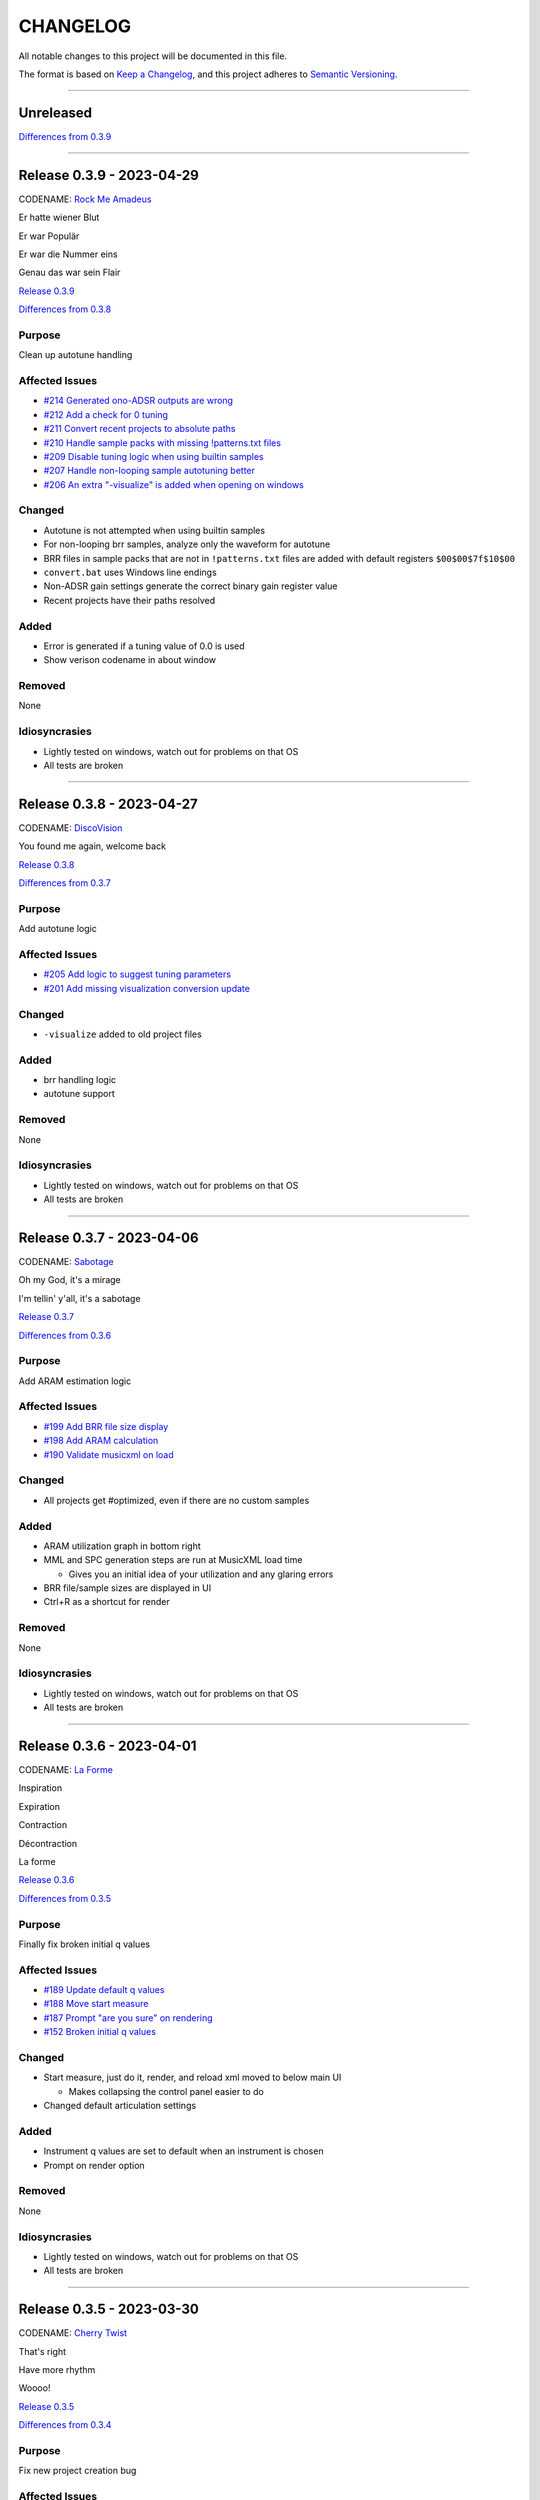 CHANGELOG
=========

All notable changes to this project will be documented in this file.

The format is based on `Keep a Changelog <https://keepachangelog.com/en/1.0.0/>`_,
and this project adheres to `Semantic Versioning <https://semver.org/spec/v2.0.0.html>`_.

--------------------------------------------------------------------------------

Unreleased
----------

`Differences from 0.3.9`_

--------------------------------------------------------------------------------

Release 0.3.9 - 2023-04-29
--------------------------

CODENAME: `Rock Me Amadeus`_

Er hatte wiener Blut

Er war Populär

Er war die Nummer eins

Genau das war sein Flair

`Release 0.3.9`_

`Differences from 0.3.8`_

Purpose
+++++++

Clean up autotune handling


Affected Issues
+++++++++++++++

- `#214 Generated ono-ADSR outputs are wrong`_

- `#212 Add a check for 0 tuning`_

- `#211 Convert recent projects to absolute paths`_

- `#210 Handle sample packs with missing !patterns.txt files`_

- `#209 Disable tuning logic when using builtin samples`_

- `#207 Handle non-looping sample autotuning better`_

- `#206 An extra "-visualize" is added when opening on windows`_


Changed
+++++++

- Autotune is not attempted when using builtin samples

- For non-looping brr samples, analyze only the waveform for autotune

- BRR files in sample packs that are not in ``!patterns.txt`` files are added
  with default registers ``$00$00$7f$10$00``

- ``convert.bat`` uses Windows line endings

- Non-ADSR gain settings generate the correct binary gain register value

- Recent projects have their paths resolved

Added
+++++

- Error is generated if a tuning value of 0.0 is used

- Show verison codename in about window

Removed
+++++++

None

Idiosyncrasies
++++++++++++++

- Lightly tested on windows, watch out for problems on that OS

- All tests are broken

--------------------------------------------------------------------------------

Release 0.3.8 - 2023-04-27
--------------------------

CODENAME: `DiscoVision`_

You found me again, welcome back

`Release 0.3.8`_

`Differences from 0.3.7`_

Purpose
+++++++

Add autotune logic


Affected Issues
+++++++++++++++

- `#205 Add logic to suggest tuning parameters`_

- `#201 Add missing visualization conversion update`_

Changed
+++++++

- ``-visualize`` added to old project files

Added
+++++

- brr handling logic

- autotune support

Removed
+++++++

None

Idiosyncrasies
++++++++++++++

- Lightly tested on windows, watch out for problems on that OS

- All tests are broken

--------------------------------------------------------------------------------

Release 0.3.7 - 2023-04-06
--------------------------

CODENAME: `Sabotage`_

Oh my God, it's a mirage

I'm tellin' y'all, it's a sabotage

`Release 0.3.7`_

`Differences from 0.3.6`_

Purpose
+++++++

Add ARAM estimation logic


Affected Issues
+++++++++++++++

- `#199 Add BRR file size display`_

- `#198 Add ARAM calculation`_

- `#190 Validate musicxml on load`_

Changed
+++++++

- All projects get #optimized, even if there are no custom samples

Added
+++++

- ARAM utilization graph in bottom right

- MML and SPC generation steps are run at MusicXML load time

  - Gives you an initial idea of your utilization and any glaring errors

- BRR file/sample sizes are displayed in UI

- Ctrl+R as a shortcut for render

Removed
+++++++

None

Idiosyncrasies
++++++++++++++

- Lightly tested on windows, watch out for problems on that OS

- All tests are broken

--------------------------------------------------------------------------------

Release 0.3.6 - 2023-04-01
--------------------------

CODENAME: `La Forme`_

Inspiration

Expiration

Contraction

Décontraction

La forme

`Release 0.3.6`_

`Differences from 0.3.5`_

Purpose
+++++++

Finally fix broken initial q values


Affected Issues
+++++++++++++++

- `#189 Update default q values`_

- `#188 Move start measure`_

- `#187 Prompt "are you sure" on rendering`_

- `#152 Broken initial q values`_

Changed
+++++++

- Start measure, just do it, render, and reload xml moved to below main UI

  - Makes collapsing the control panel easier to do

- Changed default articulation settings

Added
+++++

- Instrument q values are set to default when an instrument is chosen

- Prompt on render option

Removed
+++++++

None

Idiosyncrasies
++++++++++++++

- Lightly tested on windows, watch out for problems on that OS

- All tests are broken

--------------------------------------------------------------------------------

Release 0.3.5 - 2023-03-30
--------------------------

CODENAME: `Cherry Twist`_

That's right

Have more rhythm

Woooo!

`Release 0.3.5`_

`Differences from 0.3.4`_

Purpose
+++++++

Fix new project creation bug


Affected Issues
+++++++++++++++

- `#186 Error in saving projects`_

Changed
+++++++

Fixed incorrect type conversion

Added
+++++

None

Removed
+++++++

None

Idiosyncrasies
++++++++++++++

- Lightly tested on windows, watch out for problems on that OS

- All tests are broken

--------------------------------------------------------------------------------

Release 0.3.4 - 2023-03-25
--------------------------

CODENAME: `I'm Pissed`_

You won't like me 'til I've had my dance.

`Release 0.3.4`_

`Differences from 0.3.3`_

Purpose
+++++++

Add multisample and proper percussion support


Affected Issues
+++++++++++++++

- `#184 Apply fix to bonus ending builtin song`_

- `#182 Update drm file`_

- `#180 Auto-select sample pack when one is picked`_

- `#179 Alert on new release`_

- `#175 Interpolate check box sometimes takes multiple clicks`_

- `#172 UI likes to retain prior project information`_

- `#171 Double click prj files to open`_

- `#170 Invert ADSR sliders`_

- `#169 Reloading xml doesn't catch new dynamics`_

- `#164 Verify open/save/close/create project permutations are saftey`_

- `#162 Multiple instruments using the same samples breaks conversion`_

- `#159 Final mix button`_

- `#156 History window has the wrong title`_

- `#154 Add history edit menu item`_

- `#153 Custom sample selections are broken`_

- `#150 Sample folder watching`_

- `#136 Add multisample definition support`_

- `#130 Automatic optimized percussion handling`_

- `#95 Triplet bug`_

- `#94 Per-note sample definition`_

- `#90 Add proper artic/pan/dynamics support for percussion`_

Changed
+++++++

- Save file version updated

  - We best-effort an upgrade and save a backup

- Sample pack selections are cleared when changing to a sample that doesn't use
  them

- Old ``octave`` setting is now an ``octave shift``; semantics are slightly
  different

- ADSR sliders flipped upside down so "more of X" is higher

- "Just do it" hotkey changed to Ctrl+Space

- SPC generation timeout changed to 15s

- Bail on "just do it" if there was an error in MML or SPC generation

- Load projects even when no musicxml is found

- Error on opening missing project files

- UI elements are cleared on project close

- Changed pan mid left/right values

- Custom samples go in a ``#path``

- DRM file changes to put all instruments on voice 0

  - Added a MuseScore v4 drm file

- History window title

- Instrument UI element looks a little different

Added
+++++

- Dark mode

- Per-note sample definitions

  - This enables using multiple brr files for a single instrument based on a
    note range

  - Also enables custom percussion kits

  - Now there are ``instruments``, which can have multiple ``samples``;
    defaults to a single sample, just like previously

  - An instrument named ``Drumset`` is auto-populated with a fully featured kit

- First-class support for percussion, including artic, pan, and dynamics

- Sample folder watching---new samples are automatically found

- ``.prj`` files can be opened by double-clicking or as a CLI dashboard
  argument

- Sample pack and builtin sources are automatically chosen when a sample or
  builtin is chosen

- Automatic handling for vanilla vs. custom percussion samples

- An alert on new releases from github

- Logic to handle blankl ines and comments in sample packs

- Render/mixdown button

- History menu item under "Edit"

- Versioning to preferences file

- Logic to remove a glitch at the end of a builtin song

Removed
+++++++

- QML plugin

Idiosyncrasies
++++++++++++++

- Lightly tested on windows, watch out for problems on that OS

- All tests are broken

--------------------------------------------------------------------------------

Release 0.3.3 - 2023-03-02
--------------------------

`Release 0.3.3`_

`Differences from 0.3.2`_

Purpose
+++++++

Incorporate feedback on the v0.3.2 release, mostly feature additions.


Affected Issues
+++++++++++++++

- `#147 Slurs in triplets are broken`_

- `#146 Emit error messages if AMK zip and SPC player are not set`_

- `#144 MML generation asserts when not used in project mode`_

- `#143 Windows poetry build failures`_

- `#100 Slur starting/ending on the same note`_

- `#95 Triplet bug`_


Changed
+++++++

- Ties/slurs in triplets no longer broken

- Juxtaposed slurs/ties no longer broken

- Fixed "assert on MML generation in non-project mode"

- Switched to using a Qt resource file for data artifacts

- Poetry version pinned

Added
+++++

- Project mode UI elements are disabled if AMK and spcplayer aren't set

  - Tooltips on those elements describe how to set those preferences

- Icons

Removed
+++++++

- All webserver components and dependencies

Idiosyncrasies
++++++++++++++

- Lightly tested on windows, watch out for problems on that OS

--------------------------------------------------------------------------------

Release 0.3.2 - 2023-02-27
--------------------------

`Release 0.3.2`_

`Differences from 0.3.1`_

Purpose
+++++++

Incorporate feedback on the v0.3.1 release, mostly feature additions.


Affected Issues
+++++++++++++++

- `#140 Hide global legato behind advanced`_

- `#138 Some ability to start from measure #X`_

- `#137 Update mermaid.js deps`_

- `#135 Surround support for panning`_

- `#134 Solo and mute are broken for percussion channels`_

- `#133 Make custom samples directory match the project name`_

- `#132 Echo channel mapping error`_

- `#131 SPC conversion error w/o MML generation`_


Changed
+++++++

- Preferences hotkey changed to control+,

- Changed custom samples subdirectory to match the project name

- Fixed incorrect echo channel ordering

- Instrument name reported in UI status updates

- ``Superloop Analysis`` checkbox grayed out for the time being

- ``Preview`` window button renamed ``Envelope Preview`` to clear up
  confusion about its purpose


Added
+++++

- Percussion solo/mute functionality

  - Current implementation is stopgap

- Pan surround support

- Option to start outputting music after measure 1

  - This implicitly disables loop detection

  - Might behave strangely if there are crescendos that cross the
    starting measure, or if you start after the initial repeat point and
    listen across the repeat

- Advanced mode in preferences

  - When disabled (default), global echo, generate MML, generate SPC,
    and play SPC UI elements are hidden

  - Defaults to "off", with global echo defaulted to "on"

- Explicit warnings when trying to convert a non-existent MML file, or
  play a non-existent SPC file

- Tooltips for echo inversion checkboxes

Removed
+++++++

- Webserver deployment github action

Idiosyncrasies
++++++++++++++

- Lightly tested on windows, watch out for problems on that OS

--------------------------------------------------------------------------------

Release 0.3.1 - 2023-02-20
--------------------------

`Release 0.3.1`_

`Differences from 0.3.0`_

Purpose
+++++++

Cleanup a few warts in v0.3.0


Affected Issues
+++++++++++++++

- `#129 Add porter and game name to UI`_

- `#128 Put custom samples in a specific subdir`_

- `#126 Select an instrument after loading`_

- `#125 Replace discrete sample packs with a sample pack directory`_

- `#124 Sample file parsing error`_

- `#113 Display human readable interpretations of ADSR and gain settings`_

- `#112 Improve envelope display performance`_


Changed
+++++++

- Fixed quicklook using non-monospace font on windows

- Fixed broken undo/redo while working in a project

- BRR files are placed in a subdirectory of ``samples``

- Streamlined envelope calculations

- On project load, first instrument is selected automatically

- Sample packs now come from a user-provided directory rather than being
  registered one-by-one

Added
+++++

- Space is a shortcut for "convert and play"

- Porter and game name entries in the UI

  - These can be pulled in from the score; if used in the UI, those
    values are overridden

- Human-readable ADSR/gain values


Removed
+++++++

None

Idiosyncrasies
++++++++++++++

- Lightly tested on windows, watch out for problems on that OS

--------------------------------------------------------------------------------

Release 0.3.0 - 2023-02-19
--------------------------

`Release 0.3.0`_

`Differences from 0.2.3`_

Purpose
+++++++

First big step towards making this tool a one-stop-shop for porting music.
What a difference a year makes.


Affected Issues
+++++++++++++++

- `#122 Detect if AMK fails`_

- `#121 Add close project functionality`_

- `#119 Fix "would you like to save" when closing subwindows`_

- `#118 Fix instrument updating logic`_

- `#117 Autosave`_

- `#116 Don't prompt to save on newly opened project`_

- `#114 Spurious updates to BRR settings`_

- `#111 Finish all-in-one windows compatibility`_

- `#110 Echo values are broken in MML writes`_

- `#105 Add solo/mute options to UI`_

- `#101 Extraneous python deps`_

- `#97 Dynamics limits`_

- `#93 Incorrect KDn immediately following SNn commands`_

- `#92 Explicit default q values`_

- `#56 Include octave definitions in instrument macros?`_


Changed
+++++++

- Totally reworked UI to use qtdesigner

  - Some reorganization of UI elements

- Moved python package to beta

Added
+++++

- Project-based workflow

- Generate and play SPC files directly from UI

- Native support for BRR samples and sample packs

- Instrument solo/mute functionality

- Support for modifying instrument tuning and envelopes

  - Can use both UI elements or raw BRR settings

- Envelope viewer

- History viewer

- Undo/redo support


Removed
+++++++

- UI tests

  - These were breaking hard; left them in place, just marked
    as unused.  Can be recovered later.

Idiosyncrasies
++++++++++++++

- Lightly tested on windows, watch out for problems on that OS


--------------------------------------------------------------------------------


Release 0.2.3 - 2022-02-27
--------------------------

`Release 0.2.3`_

`Differences from 0.2.2`_

Purpose
+++++++


Affected Issues
+++++++++++++++

- `#87 Generate a backup mml`_

- `#86 Add vibrato support`_

- `#85 Non-concert pitch instruments`_

- `#84 Dashboard loop analysis bug`_

- `#82 Display generated text`_

Changed
+++++++

- Fix bug where multiple exports in the dashboard broke things spectacularly

- Moved python package to alpha

- Strip unicode from instrument names, except flat which goes to 'b'

Added
+++++

- Quicklook window

- MML file backup generation

- Initial vibrato support

- Logic to support transposing instruments
  - Temporarily removed due to a bug in music21

- Testing updates
  - GUI tests

  - Github action to run tests on windows runners

Removed
+++++++

None.

Idiosyncrasies
++++++++++++++

None.

--------------------------------------------------------------------------------

Release 0.2.2 - 2022-02-22
--------------------------

`Release 0.2.2`_

`Differences from 0.2.1`_

Purpose
+++++++

Fix extra newline problem in output on windows

Affected Issues
+++++++++++++++

- `#80 Extra newlines in windows-generated output`_

Changed
+++++++

- Removed extra newlines in .exe-generated MML outputs
  - This was a side effect of print in text mode on windows

Added
+++++

None.

Removed
+++++++

None.

Idiosyncrasies
++++++++++++++

None.

--------------------------------------------------------------------------------

Release 0.2.1 - 2022-02-21
--------------------------

`Release 0.2.1`_

`Differences from 0.2.0`_

Purpose
+++++++

Fix problem in GH publish action---no changes to the codebase.

See `Release 0.2.0`_ for applicable changelog.

Affected Issues
+++++++++++++++

None.

Changed
+++++++

None.

Added
+++++

None.

Removed
+++++++

None.

Idiosyncrasies
++++++++++++++

None.

--------------------------------------------------------------------------------

Release 0.2.0 - 2022-02-21
--------------------------

`Release 0.2.0`_

`Differences from 0.1.2`_

Purpose
+++++++

Major overhaul, adding GUI support and moving towards a completely declarative
MML file

Affected Issues
+++++++++++++++

- `#78 Interpolation crash w/ ffff slider`_
- `#76 Support multiple tempos`_
- `#73 "complex" error`_
- `#72 Staff ends in a triplet`_
- `#71 Report all errors at once`_
- `#70 Remove l directives for empty sections`_
- `#69 Use "^" for accented staccato`_
- `#68 Slider-based control for per-instrument dynamics, pan, artic in GUI`_
- `#67 UI with faders for volume, q values, y values, ....`_
- `#65 Rename crash/ride w/ numbers`_
- `#64 Distinguish crescendo/decrescendo in macro names`_
- `#59 Per-instrument dynamics`_
- `#58 Support non-common time signatures`_
- `#56 Include octave definitions in instrument macros?`_
- `#54 Crescendo fades to same dynamic`_
- `#52 Equals align volume macros`_
- `#51 Echo command formatting`_
- `#50 Ensure hex values use uppercase letters`_
- `#49 Swap repeat and instrument annotations`_
- `#47 Measure numbering for loops`_
- `#46 Panning`_
- `#45 Remove redundancies post-reduction`_
- `#44 Loop handling with crescendos and triplets`_
- `#43 Add octave and note name into percussion macros`_
- `#42 Add header boilerplate text for instruments and samples`_
- `#40 toggle percussion mode based on clef`_
- `#37 Show echo delay time in ms, not taps`_
- `#35 Recalculate default octave and length values in each section`_
- `#34 reverb settings`_
- `#33 Musescore plugin`_
- `#32 Don't output measure comments inside a triplet`_
- `#30 apply q values to tied notes`_
- `#29 add measure numbers in comments`_
- `#27 Legato options`_
- `#26 Grace note handling`_
- `#24 Add support for accents and staccatos`_
- `#23 Add initial channel header information`_
- `#22 Use double bar lines to demarcate sections`_
- `#21 Replace legato implementation with *real* ties`_
- `#19 Add exceptions for handling errors`_
- `#15 Add AMK loop point support`_
- `#14 Add AMK support for automatically-detected repeats`_
- `#13 Add support for manually-notated repeats`_
- `#5 Add support for slurs`_
- `#4 Add support for changing dynamics`_
- `#3 Add support for dynamic levels`_
- `#2 Add support for percussion`_

Changed
+++++++

- Use `^` for tied notes

- Volume macro names

- Instrument-specific octave, volume, pan, artic settings

Added
+++++

- Support for:
  - AMK loop-point handling

  - Slurs

  - Configurable global legato option

  - Staccato and accents

  - Loop analysis, including labeled loops

  - Repeated note detection

  - Measure numbering

  - Percussion

  - Echo options

  - Mid-staff instrument changes

  - Crescendo/decrescendo

  - Instrument pans

  - Multiple tempos

- GUI, webserver, and MuseScore plugin UI support

  - Webserver and MuseScore generated outputs include git hash

- Default @, v, y, q settings

- Build date/time in generated MML files

- Checks for note octave and percussion note validity

- Check for chords

- Custom instrument/sample boilerplate output

- Global volume control in GUI


Removed
+++++++

None.

Idiosyncrasies
++++++++++++++

None.

--------------------------------------------------------------------------------

Release 0.1.2 - 2021-12-28
--------------------------

`Release 0.1.2`_

`Differences from 0.1.1`_

Purpose
+++++++

Add support for ties, triplets, dots, and simple dynamics

Affected Issues
+++++++++++++++

- `#18 Add support for tied notes`_
- `#17 Handle grace notes`_
- `#16 Documentation`_
- `#7 Add support for triplets`_
- `#6 Add support for dotted notes`_
- `#3 Add support for dynamic levels`_

Changed
+++++++

- Lowered octave mapping by 1

- Generated file includes tool version number

- Cleaned up API documentation

Added
+++++

- Support for:
  - 64th notes

  - Tied notes

  - Triplet notes/rests

  - Grace notes

  - Dynamics levels

  - Dotted notes/rests

- Test coverage GH, RTD configuration

Removed
+++++++

None.

Idiosyncrasies
++++++++++++++

None.

--------------------------------------------------------------------------------

Release 0.1.1 - 2021-12-23
--------------------------

`Release 0.1.1`_

`Differences from 0.1.0`_

Purpose
+++++++

First official release.

Affected Issues
+++++++++++++++

- `#16 Documentation`_

Changed
+++++++

- Decomposed monolithic tox configuration and GH actions

Added
+++++

- Proper README

Removed
+++++++

- ``mako``, ``myst-parser`` dependency

Idiosyncrasies
++++++++++++++

None.

--------------------------------------------------------------------------------


Release 0.1.0 - 2021-12-23
--------------------------

`Release 0.1.0`_

Purpose
+++++++

Unofficial Initial release, published to `<test.pypi.org>`_ for workflow
tests only.

Supports:

- Composer and title metadata

- Tempo calculation

- Note and rest decoding

- Automatic most-common octave and note/rest length detection

- AMK annotations

Affected Issues
+++++++++++++++

- `#16 Documentation`_
- `#12 Add AMK automatic default note duration`_
- `#11 Add AMK automatic default octave selection`_
- `#10 Add support for AMK octave up/down commands`_
- `#1 Add support for AMK annotations`_

.. _#214 Generated ono-ADSR outputs are wrong: https://github.com/com-posers-pit/smw_usic/issues/214
.. _#212 Add a check for 0 tuning: https://github.com/com-posers-pit/smw_usic/issues/212
.. _#211 Convert recent projects to absolute paths: https://github.com/com-posers-pit/smw_usic/issues/211
.. _#210 Handle sample packs with missing !patterns.txt files: https://github.com/com-posers-pit/smw_usic/issues/210
.. _#209 Disable tuning logic when using builtin samples: https://github.com/com-posers-pit/smw_usic/issues/209
.. _#207 Handle non-looping sample autotuning better: https://github.com/com-posers-pit/smw_usic/issues/207
.. _#206 An extra "-visualize" is added when opening on windows: https://github.com/com-posers-pit/smw_usic/issues/206
.. _#205 Add logic to suggest tuning parameters: https://github.com/com-posers-pit/smw_music/issues/205
.. _#201 Add missing visualization conversion update: https://github.com/com-posers-pit/smw_music/issues/201
.. _#199 Add BRR file size display: https://github.com/com-posers-pit/smw_music/issues/199
.. _#198 Add ARAM calculation: https://github.com/com-posers-pit/smw_music/issues/198
.. _#190 Validate musicxml on load: https://github.com/com-posers-pit/smw_music/issues/190
.. _#189 Update default q values: https://github.com/com-posers-pit/smw_music/issues/189
.. _#188 Move start measure: https://github.com/com-posers-pit/smw_music/issues/188
.. _#187 Prompt "are you sure" on rendering: https://github.com/com-posers-pit/smw_music/issues/187
.. _#186 Error in saving projects: https://github.com/com-posers-pit/smw_music/issues/186
.. _#184 Apply fix to bonus ending builtin song: https://github.com/com-posers-pit/smw_music/issues/184
.. _#182 Update drm file: https://github.com/com-posers-pit/smw_music/issues/182
.. _#180 Auto-select sample pack when one is picked: https://github.com/com-posers-pit/smw_music/issues/180
.. _#179 Alert on new release: https://github.com/com-posers-pit/smw_music/issues/179
.. _#175 Interpolate check box sometimes takes multiple clicks: https://github.com/com-posers-pit/smw_music/issues/175
.. _#172 UI likes to retain prior project information: https://github.com/com-posers-pit/smw_music/issues/172
.. _#171 Double click prj files to open: https://github.com/com-posers-pit/smw_music/issues/171
.. _#170 Invert ADSR sliders: https://github.com/com-posers-pit/smw_music/issues/170
.. _#169 Reloading xml doesn't catch new dynamics: https://github.com/com-posers-pit/smw_music/issues/169
.. _#164 Verify open/save/close/create project permutations are saftey: https://github.com/com-posers-pit/smw_music/issues/164
.. _#162 Multiple instruments using the same samples breaks conversion: https://github.com/com-posers-pit/smw_music/issues/162
.. _#159 Final mix button: https://github.com/com-posers-pit/smw_music/issues/159
.. _#156 History window has the wrong title: https://github.com/com-posers-pit/smw_music/issues/156
.. _#154 Add history edit menu item: https://github.com/com-posers-pit/smw_music/issues/154
.. _#153 Custom sample selections are broken: https://github.com/com-posers-pit/smw_music/issues/153
.. _#152 Broken initial q values: https://github.com/com-posers-pit/smw_music/issues/152
.. _#150 Sample folder watching: https://github.com/com-posers-pit/smw_music/issues/150
.. _#147 Slurs in triplets are broken: https://github.com/com-posers-pit/smw_music/issues/147
.. _#146 Emit error messages if AMK zip and SPC player are not set: https://github.com/com-posers-pit/smw_music/issues/146
.. _#144 MML generation asserts when not used in project mode: https://github.com/com-posers-pit/smw_music/issues/144
.. _#143 Windows poetry build failures: https://github.com/com-posers-pit/smw_music/issues/143
.. _#140 Hide global legato behind advanced: https://github.com/com-posers-pit/smw_music/issues/140
.. _#138 Some ability to start from measure #X: https://github.com/com-posers-pit/smw_music/issues/138
.. _#137 Update mermaid.js deps: https://github.com/com-posers-pit/smw_music/issues/137
.. _#136 Add multisample definition support: https://github.com/com-posers-pit/smw_music/issues/136
.. _#135 Surround support for panning: https://github.com/com-posers-pit/smw_music/issues/135
.. _#134 Solo and mute are broken for percussion channels: https://github.com/com-posers-pit/smw_music/issues/134
.. _#133 Make custom samples directory match the project name: https://github.com/com-posers-pit/smw_music/issues/133
.. _#132 Echo channel mapping error: https://github.com/com-posers-pit/smw_music/issues/132
.. _#131 SPC conversion error w/o MML generation: https://github.com/com-posers-pit/smw_music/issues/131
.. _#130 Automatic optimized percussion handling: https://github.com/com-posers-pit/smw_music/issues/130
.. _#129 Add porter and game name to UI: https://github.com/com-posers-pit/smw_music/issues/129
.. _#128 Put custom samples in a specific subdir: https://github.com/com-posers-pit/smw_music/issues/128
.. _#126 Select an instrument after loading: https://github.com/com-posers-pit/smw_music/issues/126
.. _#125 Replace discrete sample packs with a sample pack directory: https://github.com/com-posers-pit/smw_music/issues/125
.. _#124 Sample file parsing error: https://github.com/com-posers-pit/smw_music/issues/124
.. _#122 Detect if AMK fails: https://github.com/com-posers-pit/smw_music/issues/122
.. _#121 Add close project functionality: https://github.com/com-posers-pit/smw_music/issues/121
.. _#119 Fix "would you like to save" when closing subwindows: https://github.com/com-posers-pit/smw_music/issues/119
.. _#118 Fix instrument updating logic: https://github.com/com-posers-pit/smw_music/issues/118
.. _#117 Autosave: https://github.com/com-posers-pit/smw_music/issues/117
.. _#116 Don't prompt to save on newly opened project: https://github.com/com-posers-pit/smw_music/issues/116
.. _#114 Spurious updates to BRR settings: https://github.com/com-posers-pit/smw_music/issues/114
.. _#113 Display human readable interpretations of ADSR and gain settings: https://github.com/com-posers-pit/smw_music/issues/113
.. _#112 Improve envelope display performance: https://github.com/com-posers-pit/smw_music/issues/112
.. _#111 Finish all-in-one windows compatibility: https://github.com/com-posers-pit/smw_music/issues/111
.. _#110 Echo values are broken in MML writes: https://github.com/com-posers-pit/smw_music/issues/110
.. _#105 Add solo/mute options to UI: https://github.com/com-posers-pit/smw_music/issues/105
.. _#101 Extraneous python deps: https://github.com/com-posers-pit/smw_music/issues/101
.. _#100 Slur starting/ending on the same note: https://github.com/com-posers-pit/smw_music/issues/100
.. _#97 Dynamics limits: https://github.com/com-posers-pit/smw_music/issues/97
.. _#95 Triplet bug: https://github.com/com-posers-pit/smw_music/issues/95
.. _#94 Per-note sample definition: https://github.com/com-posers-pit/smw_music/issues/94
.. _#93 Incorrect KDn immediately following SNn commands: https://github.com/com-posers-pit/smw_music/issues/93
.. _#92 Explicit default q values: https://github.com/com-posers-pit/smw_music/issues/92
.. _#90 Add proper artic/pan/dynamics support for percussion: https://github.com/com-posers-pit/smw_music/issues/90
.. _#87 Generate a backup mml: https://github.com/com-posers-pit/smw_music/issues/87
.. _#86 Add vibrato support: https://github.com/com-posers-pit/smw_music/issues/86
.. _#85 Non-concert pitch instruments: https://github.com/com-posers-pit/smw_music/issues/85
.. _#84 Dashboard loop analysis bug: https://github.com/com-posers-pit/smw_music/issues/84
.. _#82 Display generated text: https://github.com/com-posers-pit/smw_music/issues/82
.. _#80 Extra newlines in windows-generated output: https://github.com/com-posers-pit/smw_music/issues/80
.. _#78 Interpolation crash w/ ffff slider: https://github.com/com-posers-pit/smw_music/issues/78
.. _#76 Support multiple tempos: https://github.com/com-posers-pit/smw_music/issues/76
.. _#73 "complex" error: https://github.com/com-posers-pit/smw_music/issues/73
.. _#72 Staff ends in a triplet: https://github.com/com-posers-pit/smw_music/issues/72
.. _#71 Report all errors at once: https://github.com/com-posers-pit/smw_music/issues/71
.. _#70 Remove l directives for empty sections: https://github.com/com-posers-pit/smw_music/issues/70
.. _#69 Use "^" for accented staccato: https://github.com/com-posers-pit/smw_music/issues/69
.. _#68 Slider-based control for per-instrument dynamics, pan, artic in GUI: https://github.com/com-posers-pit/smw_music/issues/68
.. _#67 UI with faders for volume, q values, y values, ....: https://github.com/com-posers-pit/smw_music/issues/67
.. _#65 Rename crash/ride w/ numbers: https://github.com/com-posers-pit/smw_music/issues/65
.. _#64 Distinguish crescendo/decrescendo in macro names: https://github.com/com-posers-pit/smw_music/issues/64
.. _#59 Per-instrument dynamics: https://github.com/com-posers-pit/smw_music/issues/59
.. _#58 Support non-common time signatures: https://github.com/com-posers-pit/smw_music/issues/58
.. _#56 Include octave definitions in instrument macros?: https://github.com/com-posers-pit/smw_music/issues/56
.. _#54 Crescendo fades to same dynamic: https://github.com/com-posers-pit/smw_music/issues/54
.. _#52 Equals align volume macros: https://github.com/com-posers-pit/smw_music/issues/52
.. _#51 Echo command formatting: https://github.com/com-posers-pit/smw_music/issues/51
.. _#50 Ensure hex values use uppercase letters: https://github.com/com-posers-pit/smw_music/issues/50
.. _#49 Swap repeat and instrument annotations: https://github.com/com-posers-pit/smw_music/issues/49
.. _#47 Measure numbering for loops: https://github.com/com-posers-pit/smw_music/issues/47
.. _#46 Panning: https://github.com/com-posers-pit/smw_music/issues/46
.. _#45 Remove redundancies post-reduction: https://github.com/com-posers-pit/smw_music/issues/45
.. _#44 Loop handling with crescendos and triplets: https://github.com/com-posers-pit/smw_music/issues/44
.. _#43 Add octave and note name into percussion macros: https://github.com/com-posers-pit/smw_music/issues/43
.. _#42 Add header boilerplate text for instruments and samples: https://github.com/com-posers-pit/smw_music/issues/42
.. _#40 toggle percussion mode based on clef: https://github.com/com-posers-pit/smw_music/issues/40
.. _#37 Show echo delay time in ms, not taps: https://github.com/com-posers-pit/smw_music/issues/37
.. _#35 Recalculate default octave and length values in each section: https://github.com/com-posers-pit/smw_music/issues/35
.. _#34 reverb settings: https://github.com/com-posers-pit/smw_music/issues/34
.. _#33 Musescore plugin: https://github.com/com-posers-pit/smw_music/issues/33
.. _#32 Don't output measure comments inside a triplet: https://github.com/com-posers-pit/smw_music/issues/32
.. _#30 apply q values to tied notes: https://github.com/com-posers-pit/smw_music/issues/30
.. _#29 add measure numbers in comments: https://github.com/com-posers-pit/smw_music/issues/29
.. _#27 Legato options: https://github.com/com-posers-pit/smw_music/issues/27
.. _#26 Grace note handling: https://github.com/com-posers-pit/smw_music/issues/26
.. _#24 Add support for accents and staccatos: https://github.com/com-posers-pit/smw_music/issues/24
.. _#23 Add initial channel header information: https://github.com/com-posers-pit/smw_music/issues/23
.. _#22 Use double bar lines to demarcate sections: https://github.com/com-posers-pit/smw_music/issues/22
.. _#21 Replace legato implementation with *real* ties: https://github.com/com-posers-pit/smw_music/issues/21
.. _#19 Add exceptions for handling errors: https://github.com/com-posers-pit/smw_music/issues/19
.. _#18 Add support for tied notes: https://github.com/com-posers-pit/smw_music/issues/18
.. _#17 Handle grace notes: https://github.com/com-posers-pit/smw_music/issues/17
.. _#16 Documentation: https://github.com/com-posers-pit/smw_music/issues/16
.. _#15 Add AMK loop point support: https://github.com/com-posers-pit/smw_music/issues/15
.. _#14 Add AMK support for automatically-detected repeats: https://github.com/com-posers-pit/smw_music/issues/14
.. _#13 Add support for manually-notated repeats: https://github.com/com-posers-pit/smw_music/issues/13
.. _#12 Add AMK automatic default note duration: https://github.com/com-posers-pit/smw_music/issues/12
.. _#11 Add AMK automatic default octave selection: https://github.com/com-posers-pit/smw_music/issues/11
.. _#10 Add support for AMK octave up/down commands: https://github.com/com-posers-pit/smw_music/issues/10
.. _#7 Add support for triplets: https://github.com/com-posers-pit/smw_music/issues/7
.. _#6 Add support for dotted notes: https://github.com/com-posers-pit/smw_music/issues/6
.. _#5 Add support for slurs: https://github.com/com-posers-pit/smw_music/issues/5
.. _#4 Add support for changing dynamics: https://github.com/com-posers-pit/smw_music/issues/4
.. _#3 Add support for dynamic levels: https://github.com/com-posers-pit/smw_music/issues/3
.. _#2 Add support for percussion: https://github.com/com-posers-pit/smw_music/issues/2
.. _#1 Add support for AMK annotations: https://github.com/com-posers-pit/smw_music/issues/1

.. _Release 0.3.9: https://github.com/com-posers-pit/smw_music/releases/tag/v0.3.9
.. _Release 0.3.8: https://github.com/com-posers-pit/smw_music/releases/tag/v0.3.8
.. _Release 0.3.7: https://github.com/com-posers-pit/smw_music/releases/tag/v0.3.7
.. _Release 0.3.6: https://github.com/com-posers-pit/smw_music/releases/tag/v0.3.6
.. _Release 0.3.5: https://github.com/com-posers-pit/smw_music/releases/tag/v0.3.5
.. _Release 0.3.4: https://github.com/com-posers-pit/smw_music/releases/tag/v0.3.4
.. _Release 0.3.4: https://github.com/com-posers-pit/smw_music/releases/tag/v0.3.4
.. _Release 0.3.3: https://github.com/com-posers-pit/smw_music/releases/tag/v0.3.3
.. _Release 0.3.2: https://github.com/com-posers-pit/smw_music/releases/tag/v0.3.2
.. _Release 0.3.1: https://github.com/com-posers-pit/smw_music/releases/tag/v0.3.1
.. _Release 0.3.0: https://github.com/com-posers-pit/smw_music/releases/tag/v0.3.0
.. _Release 0.2.3: https://github.com/com-posers-pit/smw_music/releases/tag/v0.2.3
.. _Release 0.2.2: https://github.com/com-posers-pit/smw_music/releases/tag/v0.2.2
.. _Release 0.2.1: https://github.com/com-posers-pit/smw_music/releases/tag/v0.2.1
.. _Release 0.2.0: https://github.com/com-posers-pit/smw_music/releases/tag/v0.2.0
.. _Release 0.1.2: https://github.com/com-posers-pit/smw_music/releases/tag/v0.1.2
.. _Release 0.1.1: https://github.com/com-posers-pit/smw_music/releases/tag/v0.1.1
.. _Release 0.1.0: https://github.com/com-posers-pit/smw_music/releases/tag/v0.1.0

.. _Differences from 0.3.9: https://github.com/com-posers-pit/smw_music/compare/v0.3.9...HEAD
.. _Differences from 0.3.8: https://github.com/com-posers-pit/smw_music/compare/v0.3.8...v0.3.9
.. _Differences from 0.3.7: https://github.com/com-posers-pit/smw_music/compare/v0.3.7...v0.3.8
.. _Differences from 0.3.6: https://github.com/com-posers-pit/smw_music/compare/v0.3.6...v0.3.7
.. _Differences from 0.3.5: https://github.com/com-posers-pit/smw_music/compare/v0.3.5...v0.3.6
.. _Differences from 0.3.4: https://github.com/com-posers-pit/smw_music/compare/v0.3.4...v0.3.5
.. _Differences from 0.3.3: https://github.com/com-posers-pit/smw_music/compare/v0.3.3...v0.3.4
.. _Differences from 0.3.2: https://github.com/com-posers-pit/smw_music/compare/v0.3.2...v0.3.3
.. _Differences from 0.3.1: https://github.com/com-posers-pit/smw_music/compare/v0.3.1...v0.3.2
.. _Differences from 0.3.0: https://github.com/com-posers-pit/smw_music/compare/v0.3.0...v0.3.1
.. _Differences from 0.2.3: https://github.com/com-posers-pit/smw_music/compare/v0.2.3...v0.3.0
.. _Differences from 0.2.2: https://github.com/com-posers-pit/smw_music/compare/v0.2.2...v0.2.3
.. _Differences from 0.2.1: https://github.com/com-posers-pit/smw_music/compare/v0.2.1...v0.2.2
.. _Differences from 0.2.0: https://github.com/com-posers-pit/smw_music/compare/v0.2.0...v0.2.1
.. _Differences from 0.1.2: https://github.com/com-posers-pit/smw_music/compare/v0.1.2...v0.2.0
.. _Differences from 0.1.1: https://github.com/com-posers-pit/smw_music/compare/v0.1.1...v0.1.2
.. _Differences from 0.1.0: https://github.com/com-posers-pit/smw_music/compare/v0.1.0...v0.1.1

.. _Rock Me Amadeus: https://www.youtube.com/watch?v=9qExmU6F22s
.. _DiscoVision: https://www.youtube.com/watch?v=Azsk21MpbUk
.. _Sabotage: https://www.youtube.com/watch?v=z5rRZdiu1UE
.. _La Forme: https://www.youtube.com/watch?v=-TEL_PPSt4s
.. _Cherry Twist: https://www.youtube.com/watch?v=eLkQ2eLrUMs
.. _I'm Pissed: https://www.youtube.com/watch?v=T6dmMUR9TVI

